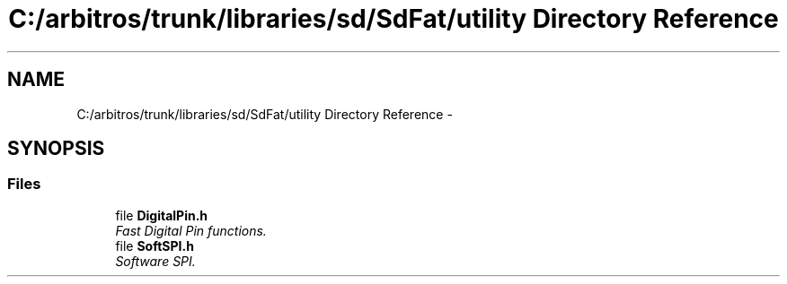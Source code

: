 .TH "C:/arbitros/trunk/libraries/sd/SdFat/utility Directory Reference" 3 "Sun Mar 2 2014" "My Project" \" -*- nroff -*-
.ad l
.nh
.SH NAME
C:/arbitros/trunk/libraries/sd/SdFat/utility Directory Reference \- 
.SH SYNOPSIS
.br
.PP
.SS "Files"

.in +1c
.ti -1c
.RI "file \fBDigitalPin\&.h\fP"
.br
.RI "\fIFast Digital Pin functions\&. \fP"
.ti -1c
.RI "file \fBSoftSPI\&.h\fP"
.br
.RI "\fISoftware SPI\&. \fP"
.in -1c
